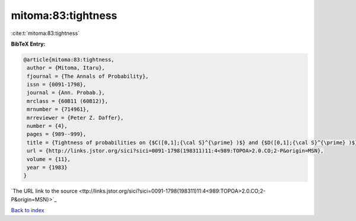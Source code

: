 mitoma:83:tightness
===================

:cite:t:`mitoma:83:tightness`

**BibTeX Entry:**

.. code-block:: bibtex

   @article{mitoma:83:tightness,
    author = {Mitoma, Itaru},
    fjournal = {The Annals of Probability},
    issn = {0091-1798},
    journal = {Ann. Probab.},
    mrclass = {60B11 (60B12)},
    mrnumber = {714961},
    mrreviewer = {Peter Z. Daffer},
    number = {4},
    pages = {989--999},
    title = {Tightness of probabilities on {$C([0,1];{\cal S}^{\prime} )$} and {$D([0,1];{\cal S}^{\prime} )$}},
    url = {http://links.jstor.org/sici?sici=0091-1798(198311)11:4<989:TOPOA>2.0.CO;2-P&origin=MSN},
    volume = {11},
    year = {1983}
   }
`The URL link to the source <ttp://links.jstor.org/sici?sici=0091-1798(198311)11:4<989:TOPOA>2.0.CO;2-P&origin=MSN}>`_


`Back to index <../By-Cite-Keys.html>`_

